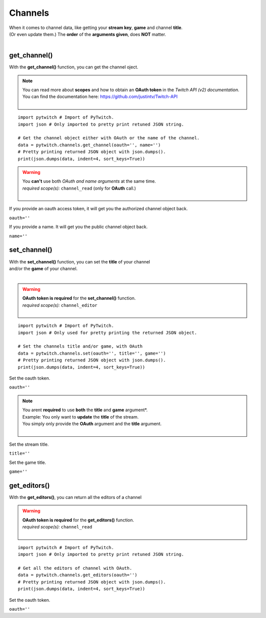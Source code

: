 Channels
========

|  When it comes to channel data, like getting your **stream key**, **game** and channel **title**.
|  (Or even update them.) The **order** of the **arguments given**, does **NOT** matter.
|  

get_channel()
-------------

With the **get_channel()** function, you can get the channel oject.

.. note::
	|  You can read more about **scopes** and how to obtain an **OAuth token** in the *Twitch API (v2) documentation*.
	|  You can find the documentation here: https://github.com/justintv/Twitch-API
	|  

::

	import pytwitch # Import of PyTwitch.
	import json # Only imported to pretty print retuned JSON string.

	# Get the channel object either with OAuth or the name of the channel.
	data = pytwitch.channels.get_channel(oauth='', name='')
	# Pretty printing returned JSON object with json.dumps().
	print(json.dumps(data, indent=4, sort_keys=True))

.. warning::
	|  You **can't** use both *OAuth and name arguments* at the same time.
	|  *required scope(s):* ``channel_read`` (only for **OAuth** call.)
	|  

If you provide an oauth access token, it will get you the authorized channel object back.

``oauth=''``

If you provide a name. It will get you the public channel object back.

``name=''``

set_channel()
---------------------

|  With the **set_channel()** function, you can set the **title** of your channel
|  and/or the **game** of your channel.
|  

.. warning::
	|  **OAuth token is required** for the **set_channel()** function.
	|  *required scope(s):* ``channel_editor``
	|  

::

	import pytwitch # Import of PyTwitch.
	import json # Only used for pretty printing the returned JSON object.

	# Set the channels title and/or game, with OAuth
	data = pytwitch.channels.set(oauth='', title='', game='')
	# Pretty printing returned JSON object with json.dumps().
	print(json.dumps(data, indent=4, sort_keys=True))

Set the oauth token.

``oauth=''``

.. note::
	|  You arent **required** to use **both** the **title** and **game** argument*.
	|  Example: You only want to **update** the **title** of the stream.
	|  You simply only provide the **OAuth** argument and the **title** argument.
	|  

Set the stream title.

``title=''``

Set the game title.

``game=''``

get_editors()
-------------

With the **get_editors()**, you can return all the editors of a channel

.. warning::
	|  **OAuth token is required** for the **get_editors()** function.
	|  *required scope(s):* ``channel_read``
	|  

::

	import pytwitch # Import of PyTwitch.
	import json # Only imported to pretty print retuned JSON string.

	# Get all the editors of channel with OAuth.
	data = pytwitch.channels.get_editors(oauth='')
	# Pretty printing returned JSON object with json.dumps().
	print(json.dumps(data, indent=4, sort_keys=True))

Set the oauth token.

``oauth=''``
